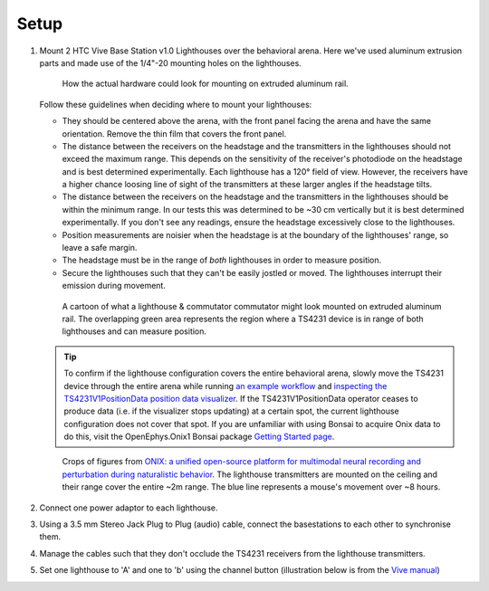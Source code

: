 .. _lighthouse_setup:

Setup
#########################

1.  Mount 2 HTC Vive Base Station v1.0 Lighthouses over the behavioral arena. Here we've used aluminum extrusion parts and made use of the 1/4"-20 mounting holes on the lighthouses.

    ..  figure:: ../../_static/images/lighthouses/lighthouse-mount-example.png

        How the actual hardware could look for mounting on extruded aluminum
        rail. 
 
    Follow these guidelines when deciding where to mount your lighthouses:
 
    .. On the headstage64, the photodiodes allow can accommodate up to at least distance 3m between the lighthouse receivers and transmitters. THIS REQUIRES CONFIRMATION TO INCLUDE IN DOCS, OTHERWISE DELETE.

    - They should be centered above the arena, with the front panel facing the arena and have the same orientation. Remove the thin film that covers the front panel.  
    - The distance between the receivers on the headstage and the transmitters in the lighthouses should not exceed
      the maximum range. This depends on the sensitivity of the receiver's
      photodiode on the headstage and is best determined experimentally. Each
      lighthouse has a 120° field of view. However, the receivers
      have a higher chance loosing line of sight of the transmitters at these
      larger angles if the headstage tilts. 
    - The distance between the receivers on the headstage and the transmitters in the lighthouses should be within the minimum range. In our tests this was determined to be ~30 cm vertically but it is best determined experimentally. If you don't see any readings, ensure the headstage excessively close to the lighthouses.
    - Position measurements are noisier when the headstage is at the boundary of the
      lighthouses' range, so leave a safe margin. 
    - The headstage must be in the range of *both* lighthouses in order to measure
      position.
    - Secure the lighthouses such that they can't be easily jostled or moved. The lighthouses interrupt their emission during movement.

    ..  figure:: ../../_static/images/lighthouses/lighthouse_active-range.svg

        A cartoon of what a lighthouse & commutator commutator might look
        mounted on extruded aluminum rail. The overlapping green area represents
        the region where a TS4231 device is in range of both lighthouses and
        can measure position.

    .. tip::
      To confirm if the lighthouse configuration covers the entire behavioral arena, slowly move 
      the TS4231 device through the entire arena while running 
      `an example workflow <https://open-ephys.github.io/bonsai-onix1-docs/articles/hardware/hs64/workflow.html>`_ and
      `inspecting the TS4231V1PositionData position data visualizer <https://open-ephys.github.io/bonsai-onix1-docs/articles/getting-started/visualize-data.html>`_. 
      If the TS4231V1PositionData operator ceases to produce data (i.e. if the visualizer stops updating) 
      at a certain spot, the current lighthouse configuration does not cover that spot. If you are unfamiliar with 
      using Bonsai to acquire Onix data to do this, visit the OpenEphys.Onix1 Bonsai package 
      `Getting Started page <https://open-ephys.github.io/bonsai-onix1-docs/articles/getting-started/index.html>`_.

    ..  figure:: ../../_static/images/lighthouses/lighthouse-onix-figures-cropped.webp

        Crops of figures from `ONIX: a unified open-source platform for
        multimodal neural recording and perturbation during naturalistic
        behavior <https://www.nature.com/articles/s41592-024-02521-1>`_. The
        lighthouse transmitters are mounted on the ceiling and their range cover
        the entire ~2m range. The blue line represents a mouse's movement over
        ~8 hours.

2. Connect one power adaptor to each lighthouse.

3. Using a 3.5 mm Stereo Jack Plug to Plug (audio) cable, connect the basestations to each other to synchronise them.

   .. image:: ../../_static/images/connections/audio_synch_cable.jpg
       :width: 48%
   .. image:: ../../_static/images/lighthouses/vive_back.jpg
       :width: 48%

4. Manage the cables such that they don't occlude the TS4231 receivers from the lighthouse transmitters.

5. Set one lighthouse to 'A' and one to 'b' using the channel button
   (illustration below is from the `Vive manual
   <https://www.vive.com/eu/support/vive/category_howto/about-the-base-stations.html>`_)

   .. raw:: html

      <div class="row">
        <div class="col-lg-7 col-md-7 col-sm-12 col-xs-12 d-flex">
          <div class="card border-light">
            <img class="card-img-top" src="https://www.vive.com/media/filer_public/support_zip_img/eu/www/vive/guid-ecaa213d-acf9-441c-923c-9d230934f25a-web.png" alt="Vive lighthouse use" style="margin: 0 auto">
          </div>
        </div>
        <div class="col-lg-5 col-md-5 col-sm-12 col-xs-12 d-flex" style="margin-top: 0em!important">
              <p class="card-text">
              <ul class="simple">
              <p>1.	Status light</p>
              <p>2.	Front panel</p>
              <p>3.	Channel indicator (recessed)</p>
              <p>4.	Power port</p>
              <p>5.	Channel button</p>
              <p>6.	Sync cable port (optional)</p>
              <p>7.	Micro-USB port (for firmware updates)</p>
              </ul>
        </div>
      </div>

